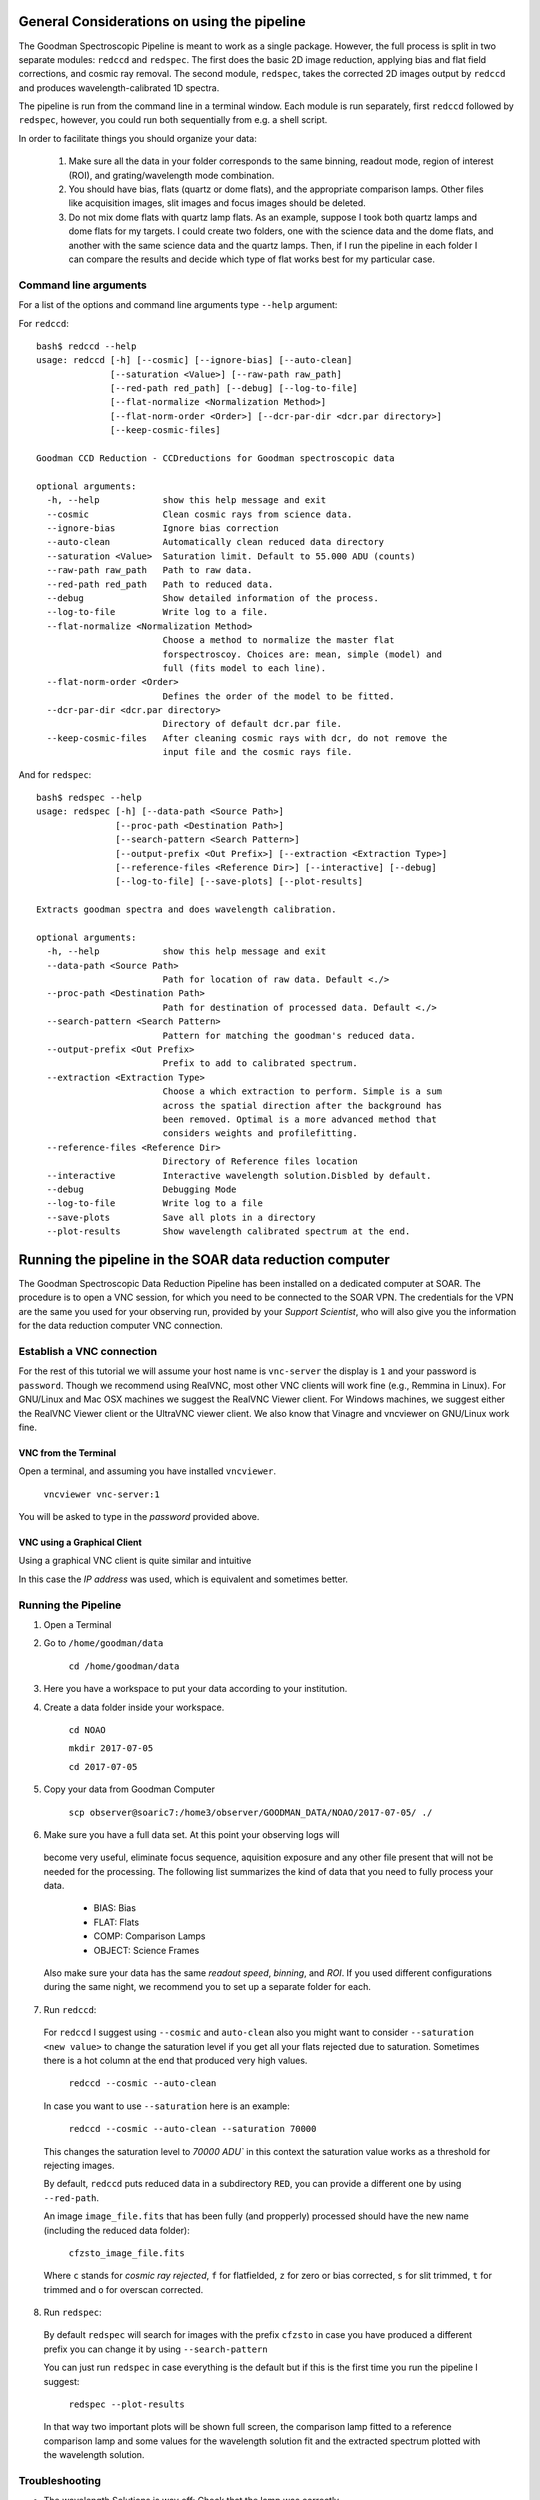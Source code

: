 General Considerations on using the pipeline
############################################
The Goodman Spectroscopic Pipeline is meant to work as a single package. However, the full process is
split in two separate modules: ``redccd`` and ``redspec``. The first does the basic 2D image reduction,
applying bias and flat field corrections, and cosmic ray removal. The second module, ``redspec``,
takes the corrected 2D images output by ``redccd`` and produces wavelength-calibrated 1D spectra.

The pipeline is run from the command line in a terminal window. Each module is run separately, first
``redccd`` followed by ``redspec``, however, you could run both sequentially from e.g. a shell script.

In order to facilitate things you should organize your data:

 1. Make sure all the data in your folder corresponds to the same binning, readout mode,
    region of interest (ROI), and grating/wavelength mode combination.
 2. You should have bias, flats (quartz or dome flats), and the appropriate comparison lamps.
    Other files like acquisition images, slit images and focus images should be deleted.
 3. Do not mix dome flats with quartz lamp flats. As an example, suppose I took both quartz lamps
    and dome flats for my targets. I could create two folders, one with the science data
    and the dome flats, and another with the same science data and the quartz lamps.
    Then, if I run the pipeline in each folder I can compare the results and decide which type
    of flat works best for my particular case.

Command line arguments
**********************
For a list of the options and command line arguments type ``--help`` argument:


For ``redccd``::

    bash$ redccd --help
    usage: redccd [-h] [--cosmic] [--ignore-bias] [--auto-clean]
                  [--saturation <Value>] [--raw-path raw_path]
                  [--red-path red_path] [--debug] [--log-to-file]
                  [--flat-normalize <Normalization Method>]
                  [--flat-norm-order <Order>] [--dcr-par-dir <dcr.par directory>]
                  [--keep-cosmic-files]

    Goodman CCD Reduction - CCDreductions for Goodman spectroscopic data

    optional arguments:
      -h, --help            show this help message and exit
      --cosmic              Clean cosmic rays from science data.
      --ignore-bias         Ignore bias correction
      --auto-clean          Automatically clean reduced data directory
      --saturation <Value>  Saturation limit. Default to 55.000 ADU (counts)
      --raw-path raw_path   Path to raw data.
      --red-path red_path   Path to reduced data.
      --debug               Show detailed information of the process.
      --log-to-file         Write log to a file.
      --flat-normalize <Normalization Method>
                            Choose a method to normalize the master flat
                            forspectroscoy. Choices are: mean, simple (model) and
                            full (fits model to each line).
      --flat-norm-order <Order>
                            Defines the order of the model to be fitted.
      --dcr-par-dir <dcr.par directory>
                            Directory of default dcr.par file.
      --keep-cosmic-files   After cleaning cosmic rays with dcr, do not remove the
                            input file and the cosmic rays file.


And for ``redspec``::

    bash$ redspec --help
    usage: redspec [-h] [--data-path <Source Path>]
                   [--proc-path <Destination Path>]
                   [--search-pattern <Search Pattern>]
                   [--output-prefix <Out Prefix>] [--extraction <Extraction Type>]
                   [--reference-files <Reference Dir>] [--interactive] [--debug]
                   [--log-to-file] [--save-plots] [--plot-results]

    Extracts goodman spectra and does wavelength calibration.

    optional arguments:
      -h, --help            show this help message and exit
      --data-path <Source Path>
                            Path for location of raw data. Default <./>
      --proc-path <Destination Path>
                            Path for destination of processed data. Default <./>
      --search-pattern <Search Pattern>
                            Pattern for matching the goodman's reduced data.
      --output-prefix <Out Prefix>
                            Prefix to add to calibrated spectrum.
      --extraction <Extraction Type>
                            Choose a which extraction to perform. Simple is a sum
                            across the spatial direction after the background has
                            been removed. Optimal is a more advanced method that
                            considers weights and profilefitting.
      --reference-files <Reference Dir>
                            Directory of Reference files location
      --interactive         Interactive wavelength solution.Disbled by default.
      --debug               Debugging Mode
      --log-to-file         Write log to a file
      --save-plots          Save all plots in a directory
      --plot-results        Show wavelength calibrated spectrum at the end.



.. _`Using Pipeline`:

Running the pipeline in the SOAR data reduction computer
########################################################

The Goodman Spectroscopic Data Reduction Pipeline has been installed on a dedicated computer
at SOAR. The procedure is to open a VNC session, for which you need to be connected to the SOAR VPN.
The credentials for the VPN are the same you used for your observing run,
provided by your *Support Scientist*, who will also give you the information for the
data reduction computer VNC connection.

Establish a VNC connection
**************************
For the rest of this tutorial we will assume your host name is ``vnc-server``
the display is ``1`` and your password is ``password``.
Though we recommend using RealVNC, most other VNC clients will work fine (e.g., Remmina in Linux).
For GNU/Linux and Mac OSX machines we suggest the RealVNC Viewer client.
For Windows machines, we suggest either the RealVNC Viewer client or the UltraVNC viewer client.
We also know that Vinagre and vncviewer on GNU/Linux work fine.

VNC from the Terminal
^^^^^^^^^^^^^^^^^^
Open a terminal, and assuming you have installed ``vncviewer``.

    ``vncviewer vnc-server:1``

You will be asked to type in the *password* provided above.

VNC using a Graphical Client
^^^^^^^^^^^^^^^^^^^^^^^^^^^^
Using a graphical VNC client is quite similar and intuitive

.. image:: img/realvnc.png
    :width: 1200px
.. image:: img/realvnc_login.png
    :width: 800px

In this case the *IP address* was used, which is equivalent and sometimes better.


Running the Pipeline
********************

1. Open a Terminal

2. Go to ``/home/goodman/data``

    ``cd /home/goodman/data``

3. Here you have a workspace to put your data according to your institution.

.. image:: img/screenshot_1.png
    :width: 1200px

4. Create a data folder inside your workspace.

    ``cd NOAO``

    ``mkdir 2017-07-05``

    ``cd 2017-07-05``

5. Copy your data from Goodman Computer

    ``scp observer@soaric7:/home3/observer/GOODMAN_DATA/NOAO/2017-07-05/ ./``

6. Make sure you have a full data set. At this point your observing logs will
 become very useful, eliminate focus sequence, aquisition exposure and any other
 file present that will not be needed for the processing. The following list
 summarizes the kind of data that you need to fully process your data.

    - BIAS: Bias
    - FLAT: Flats
    - COMP: Comparison Lamps
    - OBJECT: Science Frames

 Also make sure your data has the same *readout speed*, *binning*, and *ROI*. If
 you used different configurations during the same night, we recommend you to
 set up a separate folder for each.

7. Run ``redccd``:

 For ``redccd`` I suggest using ``--cosmic`` and ``auto-clean`` also you might
 want to consider ``--saturation <new value>`` to change the saturation level if
 you get all your flats rejected due to saturation. Sometimes there is a hot column
 at the end that produced very high values.

     ``redccd --cosmic --auto-clean``

 In case you want to use ``--saturation`` here is an example:

     ``redccd --cosmic --auto-clean --saturation 70000``

 This changes the saturation level to `70000 ADU`` in this context the saturation
 value works as a threshold for rejecting images.


 By default, ``redccd`` puts reduced data in a subdirectory ``RED``, you can
 provide a different one by using ``--red-path``.

 An image ``image_file.fits`` that has been fully (and propperly) processed should
 have the new name (including the reduced data folder):

     ``cfzsto_image_file.fits``

 Where ``c`` stands for *cosmic ray rejected*,  ``f`` for flatfielded, ``z``
 for zero or bias corrected, ``s`` for slit trimmed, ``t`` for trimmed and ``o``
 for overscan corrected.

8. Run ``redspec``:

 By default ``redspec`` will search for images with the prefix ``cfzsto`` in case
 you have produced a different prefix you can change it by using ``--search-pattern``
 
 You can just run ``redspec`` in case everything is the default but if this is
 the first time you run the pipeline I suggest:
 
     ``redspec --plot-results``
 
 In that way two important plots will be shown full screen, the comparison lamp
 fitted to a reference comparison lamp and some values for the wavelength solution
 fit and the extracted spectrum plotted with the wavelength solution.

Troubleshooting
***************

- The wavelength Solutions is way off: Check that the lamp was correctly
registered in the header. Also check that the corresponding reference lamp exist.